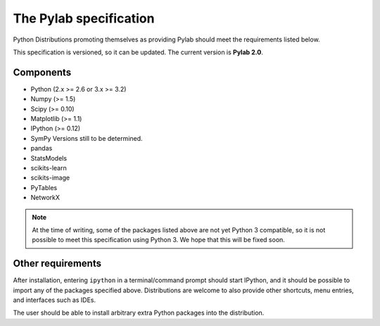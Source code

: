 The Pylab specification
=======================

Python Distributions promoting themselves as providing Pylab should meet the
requirements listed below.

This specification is versioned, so it can be updated. The current version is
**Pylab 2.0**.

Components
----------

- Python (2.x >= 2.6 or 3.x >= 3.2)
- Numpy (>= 1.5)
- Scipy (>= 0.10)
- Matplotlib (>= 1.1)
- IPython (>= 0.12)
- SymPy          Versions still to be determined.
- pandas
- StatsModels
- scikits-learn
- scikits-image
- PyTables
- NetworkX

.. note::

  At the time of writing, some of the packages listed above are not yet
  Python 3 compatible, so it is not possible to meet this specification using
  Python 3. We hope that this will be fixed soon.

Other requirements
------------------

After installation, entering ``ipython`` in a terminal/command prompt should
start IPython, and it should be possible to import any of the packages specified
above. Distributions are welcome to also provide other shortcuts, menu entries,
and interfaces such as IDEs.

The user should be able to install arbitrary extra Python packages into the
distribution.
